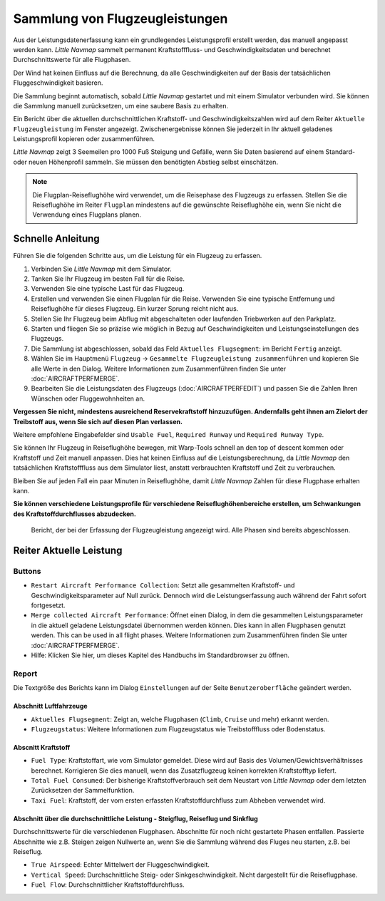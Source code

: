 Sammlung von Flugzeugleistungen
-------------------------------

Aus der Leistungsdatenerfassung kann ein grundlegendes Leistungsprofil
erstellt werden, das manuell angepasst werden kann. *Little Navmap*
sammelt permanent Kraftstofffluss- und Geschwindigkeitsdaten und
berechnet Durchschnittswerte für alle Flugphasen.

Der Wind hat keinen Einfluss auf die Berechnung, da alle
Geschwindigkeiten auf der Basis der tatsächlichen Fluggeschwindigkeit
basieren.

Die Sammlung beginnt automatisch, sobald *Little Navmap* gestartet und
mit einem Simulator verbunden wird. Sie können die Sammlung manuell
zurücksetzen, um eine saubere Basis zu erhalten.

Ein Bericht über die aktuellen durchschnittlichen Kraftstoff- und
Geschwindigkeitszahlen wird auf dem Reiter ``Aktuelle Flugzeugleistung``
im Fenster angezeigt. Zwischenergebnisse können Sie jederzeit in Ihr
aktuell geladenes Leistungsprofil kopieren oder zusammenführen.

*Little Navmap* zeigt 3 Seemeilen pro 1000 Fuß Steigung und Gefälle,
wenn Sie Daten basierend auf einem Standard- oder neuen Höhenprofil
sammeln. Sie müssen den benötigten Abstieg selbst einschätzen.

.. note::

      Die Flugplan-Reiseflughöhe wird verwendet, um die Reisephase des
      Flugzeugs zu erfassen. Stellen Sie die Reiseflughöhe im Reiter ``Flugplan`` mindestens auf die gewünschte Reiseflughöhe ein,
      wenn Sie nicht die Verwendung eines Flugplans planen.

Schnelle Anleitung
~~~~~~~~~~~~~~~~~~

Führen Sie die folgenden Schritte aus, um die Leistung für ein Flugzeug
zu erfassen.

#. Verbinden Sie *Little Navmap* mit dem Simulator.
#. Tanken Sie Ihr Flugzeug im besten Fall für die Reise.
#. Verwenden Sie eine typische Last für das Flugzeug.
#. Erstellen und verwenden Sie einen Flugplan für die Reise. Verwenden
   Sie eine typische Entfernung und Reiseflughöhe für dieses Flugzeug.
   Ein kurzer Sprung reicht nicht aus.
#. Stellen Sie Ihr Flugzeug beim Abflug mit abgeschalteten oder
   laufenden Triebwerken auf den Parkplatz.
#. Starten und fliegen Sie so präzise wie möglich in Bezug auf
   Geschwindigkeiten und Leistungseinstellungen des Flugzeugs.
#. Die Sammlung ist abgeschlossen, sobald das Feld
   ``Aktuelles Flugsegment``: im Bericht ``Fertig`` anzeigt.
#. Wählen Sie im Hauptmenü ``Flugzeug`` ->
   ``Gesammelte Flugzeugleistung zusammenführen`` und kopieren Sie alle
   Werte in den Dialog. Weitere Informationen zum Zusammenführen finden
   Sie unter :doc:`AIRCRAFTPERFMERGE`.
#. Bearbeiten Sie die Leistungsdaten des Flugzeugs (:doc:`AIRCRAFTPERFEDIT`) und passen Sie die Zahlen Ihren
   Wünschen oder Fluggewohnheiten an.

**Vergessen Sie nicht, mindestens ausreichend Reservekraftstoff
hinzuzufügen. Andernfalls geht ihnen am Zielort der Treibstoff aus, wenn
Sie sich auf diesen Plan verlassen.**

Weitere empfohlene Eingabefelder sind ``Usable Fuel``,
``Required Runway`` und ``Required Runway Type``.

Sie können Ihr Flugzeug in Reiseflughöhe bewegen, mit Warp-Tools schnell
an den top of descent kommen oder Kraftstoff und Zeit manuell anpassen.
Dies hat keinen Einfluss auf die Leistungsberechnung, da *Little Navmap*
den tatsächlichen Kraftstofffluss aus dem Simulator liest, anstatt
verbrauchten Kraftstoff und Zeit zu verbrauchen.

Bleiben Sie auf jeden Fall ein paar Minuten in Reiseflughöhe, damit
*Little Navmap* Zahlen für diese Flugphase erhalten kann.

**Sie können verschiedene Leistungsprofile für verschiedene
Reiseflughöhenbereiche erstellen, um Schwankungen des
Kraftstoffdurchflusses abzudecken.**

.. figure:: ../images/perf_collect.jpg

         Bericht, der bei der Erfassung der Flugzeugleistung
         angezeigt wird. Alle Phasen sind bereits abgeschlossen.

.. _aircraft-performance-collect:

Reiter Aktuelle Leistung
~~~~~~~~~~~~~~~~~~~~~~~~~~~~~~~

Buttons
^^^^^^^

-  |Restart Aircraft Performance Collection|
   ``Restart Aircraft Performance Collection``: Setzt alle gesammelten
   Kraftstoff- und Geschwindigkeitsparameter auf Null zurück. Dennoch
   wird die Leistungserfassung auch während der Fahrt sofort
   fortgesetzt.
-  |Merge collected Aircraft Performance|
   ``Merge collected Aircraft Performance``: Öffnet einen Dialog, in dem
   die gesammelten Leistungsparameter in die aktuell geladene
   Leistungsdatei übernommen werden können. Dies kann in allen
   Flugphasen genutzt werden. This can be used in all flight phases.
   Weitere Informationen zum Zusammenführen finden Sie unter
   :doc:`AIRCRAFTPERFMERGE`.
-  |Help| Hilfe: Klicken Sie hier, um dieses Kapitel des Handbuchs im
   Standardbrowser zu öffnen.

Report
^^^^^^

Die Textgröße des Berichts kann im Dialog ``Einstellungen`` auf der Seite
``Benutzeroberfläche`` geändert werden.

Abschnitt Luftfahrzeuge
'''''''''''''''''''''''

-  ``Aktuelles Flugsegment``: Zeigt an, welche Flugphasen (``Climb``,
   ``Cruise`` und mehr) erkannt werden.
-  ``Flugzeugstatus``: Weitere Informationen zum Flugzeugstatus wie
   Treibstofffluss oder Bodenstatus.

Abscnitt Kraftstoff
'''''''''''''''''''

-  ``Fuel Type``: Kraftstoffart, wie vom Simulator gemeldet. Diese wird
   auf Basis des Volumen/Gewichtsverhältnisses berechnet. Korrigieren
   Sie dies manuell, wenn das Zusatzflugzeug keinen korrekten
   Kraftstofftyp liefert.
-  ``Total Fuel Consumed``: Der bisherige Kraftstoffverbrauch seit dem
   Neustart von *Little Navmap* oder dem letzten Zurücksetzen der
   Sammelfunktion.
-  ``Taxi Fuel``: Kraftstoff, der vom ersten erfassten
   Kraftstoffdurchfluss zum Abheben verwendet wird.

Abschnitt über die durchschnittliche Leistung - Steigflug, Reiseflug und Sinkflug
'''''''''''''''''''''''''''''''''''''''''''''''''''''''''''''''''''''''''''''''''

Durchschnittswerte für die verschiedenen Flugphasen. Abschnitte für noch
nicht gestartete Phasen entfallen. Passierte Abschnitte wie z.B. Steigen
zeigen Nullwerte an, wenn Sie die Sammlung während des Fluges neu
starten, z.B. bei Reiseflug.

-  ``True Airspeed``: Echter Mittelwert der Fluggeschwindigkeit.
-  ``Vertical Speed``: Durchschnittliche Steig- oder
   Sinkgeschwindigkeit. Nicht dargestellt für die Reiseflugphase.
-  ``Fuel Flow``: Durchschnittlicher Kraftstoffdurchfluss.

.. |Restart Aircraft Performance Collection| image:: ../images/icon_aircraftperfreset.png
.. |Merge collected Aircraft Performance| image:: ../images/icon_aircraftperfmerge.png
.. |Help| image:: ../images/icon_help.png

